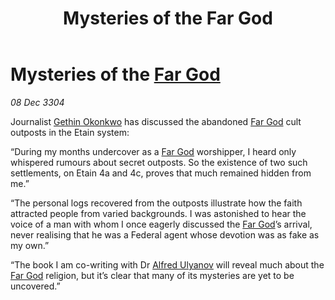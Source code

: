 :PROPERTIES:
:ID:       2880ae34-aeb4-4340-9d79-f30a9b847e51
:END:
#+title: Mysteries of the Far God
#+filetags: :3304:galnet:

* Mysteries of the [[id:04ae001b-eb07-4812-a42e-4bb72825609b][Far God]]

/08 Dec 3304/

Journalist [[id:b9531f53-8bad-4eda-a0aa-46c72bb6ec9a][Gethin Okonkwo]] has discussed the abandoned [[id:04ae001b-eb07-4812-a42e-4bb72825609b][Far God]] cult outposts in the Etain system: 

“During my months undercover as a [[id:04ae001b-eb07-4812-a42e-4bb72825609b][Far God]] worshipper, I heard only whispered rumours about secret outposts. So the existence of two such settlements, on Etain 4a and 4c, proves that much remained hidden from me.” 

“The personal logs recovered from the outposts illustrate how the faith attracted people from varied backgrounds. I was astonished to hear the voice of a man with whom I once eagerly discussed the [[id:04ae001b-eb07-4812-a42e-4bb72825609b][Far God]]’s arrival, never realising that he was a Federal agent whose devotion was as fake as my own.” 

“The book I am co-writing with Dr [[id:2bf69df4-bf62-4877-87eb-5158254f5fcb][Alfred Ulyanov]] will reveal much about the [[id:04ae001b-eb07-4812-a42e-4bb72825609b][Far God]] religion, but it’s clear that many of its mysteries are yet to be uncovered.”
